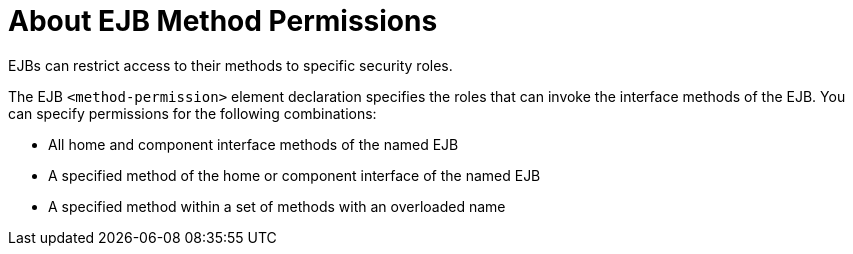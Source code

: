 [[about_ejb_method_permissions]]
= About EJB Method Permissions

EJBs can restrict access to their methods to specific security roles.

The EJB `<method-permission>` element declaration specifies the roles that
can invoke the interface methods of the EJB. You can specify permissions for
the following combinations:

* All home and component interface methods of the named EJB
* A specified method of the home or component interface of the named EJB
* A specified method within a set of methods with an overloaded name
